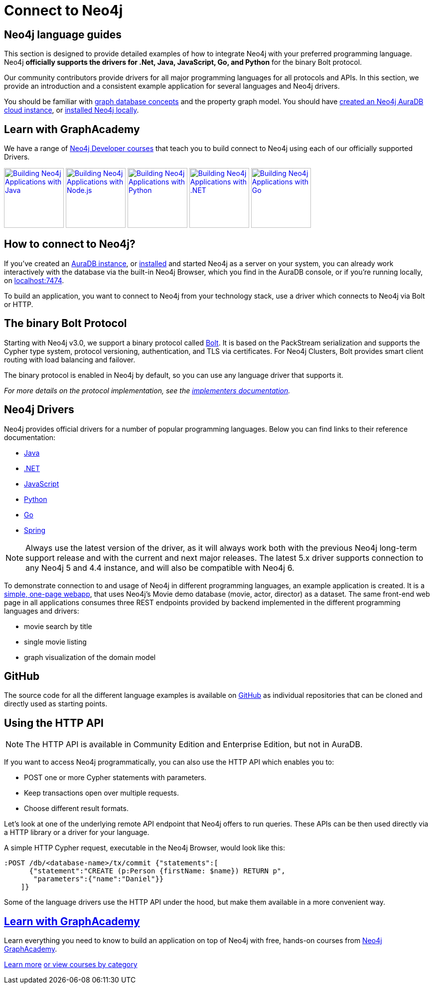 [[language-guides]]
= Connect to Neo4j
:aura_signup: https://neo4j.com/cloud/aura/?ref=developer-guides
:tags: programming-languages, applications, bolt, app-development
:page-ad-overline-link: https://neo4j.com/cloud/aura/?ref=developer-guides
:page-ad-overline: Neo4j Aura
:page-ad-title: Don't have a Neo4j instance? Launch one now.
:page-ad-description: Free forever, no credit card required.
:page-ad-link: https://neo4j.com/cloud/aura/?ref=developer-guides
:page-ad-underline-role: button
:page-ad-underline: Start on AuraDB


[#neo4j-app-dev]
== Neo4j language guides

This section is designed to provide detailed examples of how to integrate Neo4j with your preferred programming language.
Neo4j *officially supports the drivers for .Net, Java, JavaScript, Go, and Python* for the binary Bolt protocol.

Our community contributors provide drivers for all major programming languages for all protocols and APIs.
In this section, we provide an introduction and a consistent example application for several languages and Neo4j drivers.

You should be familiar with xref:appendix/graphdb-concepts/index.adoc[graph database concepts] and the property graph model.
You should have link:{aura_signup}[created an Neo4j AuraDB cloud instance], or link:/download/[installed Neo4j locally].

[#graphacademy]
== Learn with GraphAcademy

We have a range of link:https://graphacademy.neo4j.com/categories/developer/?ref=guides[Neo4j Developer courses^] that teach you to build connect to Neo4j using each of our officially supported Drivers.

link:https://graphacademy.neo4j.com/courses/app-java/?ref=guides[image:https://graphacademy.neo4j.com/courses/app-java/badge/[Building Neo4j Applications with Java, width=120]^]
link:https://graphacademy.neo4j.com/courses/app-nodejs/?ref=guides[image:https://graphacademy.neo4j.com/courses/app-nodejs/badge/[Building Neo4j Applications with Node.js, width=120]^]
link:https://graphacademy.neo4j.com/courses/app-python/?ref=guides[image:https://graphacademy.neo4j.com/courses/app-python/badge/[Building Neo4j Applications with Python, width=120]^]
link:https://graphacademy.neo4j.com/courses/app-dotnet/?ref=guides[image:https://graphacademy.neo4j.com/courses/app-dotnet/badge/[Building Neo4j Applications with .NET, width=120]^]
link:https://graphacademy.neo4j.com/courses/app-go/?ref=guides[image:https://graphacademy.neo4j.com/courses/app-go/badge/[Building Neo4j Applications with Go, width=120]^]

[#connect-neo4j]
== How to connect to Neo4j?

If you've created an link:{aura_signup}[AuraDB instance^], or link:/download/[installed] and started Neo4j as a server on your system, you can already work interactively with the database via the built-in Neo4j Browser, which you find in the AuraDB console, or if you're running locally, on http://localhost:7474[localhost:7474].

To build an application, you want to connect to Neo4j from your technology stack, use a driver which connects to Neo4j via Bolt or HTTP.

[#bolt-protocol]
== The binary Bolt Protocol

Starting with Neo4j v3.0, we support a binary protocol called link:https://neo4j.com/docs/bolt/current/[Bolt].
It is based on the PackStream serialization and supports the Cypher type system, protocol versioning, authentication, and TLS via certificates.
For Neo4j Clusters, Bolt provides smart client routing with load balancing and failover.

The binary protocol is enabled in Neo4j by default, so you can use any language driver that supports it.

_For more details on the protocol implementation, see the https://github.com/neo4j-contrib/boltkit[implementers documentation^]._

[#neo4j-drivers]
== Neo4j Drivers

Neo4j provides official drivers for a number of popular programming languages.
Below you can find links to their reference documentation:

* link:https://neo4j.com/docs/java-manual/current/[Java]
* link:https://neo4j.com/docs/dotnet-manual/current/[.NET]
* link:https://neo4j.com/docs/javascript-manual/current/[JavaScript]
* link:https://neo4j.com/docs/python-manual/current/[Python]
* link:https://neo4j.com/docs/go-manual/current/[Go]
* link:https://docs.spring.io/spring-data/neo4j/docs/current/reference/html/[Spring]

[NOTE]
====
Always use the latest version of the driver, as it will always work both with the previous Neo4j long-term support release and with the current and next major releases.
The latest 5.x driver supports connection to any Neo4j 5 and 4.4 instance, and will also be compatible with Neo4j 6.
====

To demonstrate connection to and usage of Neo4j in different programming languages, an example application is created.
It is a http://my-neo4j-movies-app.herokuapp.com/[simple, one-page webapp^], that uses Neo4j's Movie demo database (movie, actor, director) as a dataset.
The same front-end web page in all applications consumes three REST endpoints provided by backend implemented in the different programming languages and drivers:

* movie search by title
* single movie listing
* graph visualization of the domain model


[#app-project-source]
== GitHub

The source code for all the different language examples is available on https://github.com/neo4j-examples?query=movies[GitHub^] as individual repositories that can be cloned and directly used as starting points.


[#http-api]
== Using the HTTP API

[NOTE]
====
The HTTP API is available in Community Edition and Enterprise Edition, but not in AuraDB.
====


If you want to access Neo4j programmatically, you can also use the HTTP API which enables you to:

* POST one or more Cypher statements with parameters.
* Keep transactions open over multiple requests.
* Choose different result formats.

Let's look at one of the underlying remote API endpoint that Neo4j offers to run queries.
These APIs can be then used directly via a HTTP library or a driver for your language.

A simple HTTP Cypher request, executable in the Neo4j Browser, would look like this:

[source, json]
----
:POST /db/<database-name>/tx/commit {"statements":[
      {"statement":"CREATE (p:Person {firstName: $name}) RETURN p",
       "parameters":{"name":"Daniel"}}
    ]}
----

Some of the language drivers use the HTTP API under the hood, but make them available in a more convenient way.

[.ad]
== link:https://graphacademy.neo4j.com/[Learn with GraphAcademy^]

Learn everything you need to know to build an application on top of Neo4j with free, hands-on courses from link:https://graphacademy.neo4j.com/[Neo4j GraphAcademy^].

link:https://graphacademy.neo4j.com/?ref=guides[Learn more^,role=button]
link:https://graphacademy.neo4j.com/categories/?ref=guides[or view courses by category^]
